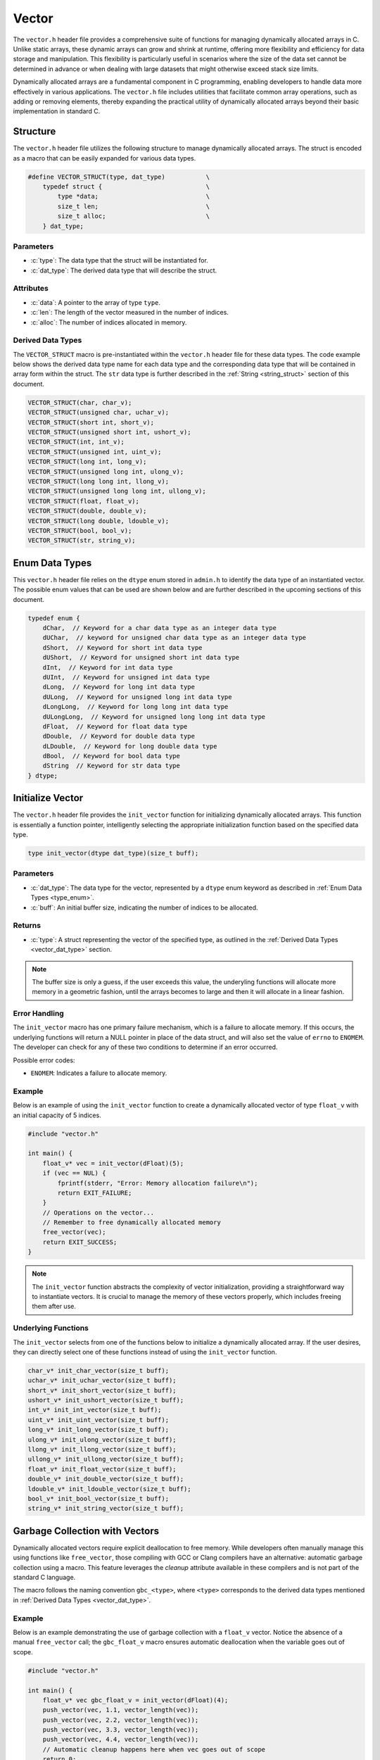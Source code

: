 .. _vector_lib:

******
Vector
******
The ``vector.h`` header file provides a comprehensive suite of functions for 
managing dynamically allocated arrays in C. Unlike static arrays, these dynamic 
arrays can grow and shrink at runtime, offering more flexibility and efficiency 
for data storage and manipulation. This flexibility is particularly useful in 
scenarios where the size of the data set cannot be determined in advance or 
when dealing with large datasets that might otherwise exceed stack size limits.

Dynamically allocated arrays are a fundamental component in C programming, 
enabling developers to handle data more effectively in various applications. 
The ``vector.h`` file includes utilities that facilitate common array 
operations, such as adding or removing elements, thereby expanding the 
practical utility of dynamically allocated arrays beyond their basic 
implementation in standard C.

Structure
=========
The ``vector.h`` header file utilizes the following structure to manage 
dynamically allocated arrays. The struct is encoded as a macro that can be 
easily expanded for various data types.

.. role:: c(code)
   :language: c

.. code-block:: c

   #define VECTOR_STRUCT(type, dat_type)           \
       typedef struct {                            \
           type *data;                             \
           size_t len;                             \
           size_t alloc;                           \
       } dat_type;

Parameters
----------

- :c:`type`: The data type that the struct will be instantiated for.
- :c:`dat_type`: The derived data type that will describe the struct.

Attributes
----------

- :c:`data`: A pointer to the array of type ``type``.
- :c:`len`: The length of the vector measured in the number of indices.
- :c:`alloc`: The number of indices allocated in memory.

.. _vector_dat_type:

Derived Data Types 
------------------
The ``VECTOR_STRUCT`` macro is pre-instantiated within the ``vector.h``
header file for these data types. The code example below shows the 
derived data type name for each data type and the corresponding data type 
that will be contained in array form within the struct. The ``str``
data type is further described in the :ref:`String <string_struct>` section of this document.

.. code-block:: c 

   VECTOR_STRUCT(char, char_v);
   VECTOR_STRUCT(unsigned char, uchar_v);
   VECTOR_STRUCT(short int, short_v);
   VECTOR_STRUCT(unsigned short int, ushort_v);
   VECTOR_STRUCT(int, int_v);
   VECTOR_STRUCT(unsigned int, uint_v);
   VECTOR_STRUCT(long int, long_v);
   VECTOR_STRUCT(unsigned long int, ulong_v);
   VECTOR_STRUCT(long long int, llong_v);
   VECTOR_STRUCT(unsigned long long int, ullong_v);
   VECTOR_STRUCT(float, float_v);
   VECTOR_STRUCT(double, double_v);
   VECTOR_STRUCT(long double, ldouble_v);
   VECTOR_STRUCT(bool, bool_v);
   VECTOR_STRUCT(str, string_v);

.. _type_enum:

Enum Data Types 
===============
This ``vector.h`` header file relies on the ``dtype`` enum stored in ``admin.h``
to identify the data type of an instantiated vector.  The possible enum values
that can be used are shown below and are further described in the upcoming sections 
of this document.

.. code-block:: c

   typedef enum {
       dChar,  // Keyword for a char data type as an integer data type 
       dUChar,  // keyword for unsigned char data type as an integer data type 
       dShort,  // Keyword for short int data type 
       dUShort,  // Keyword for unsigned short int data type 
       dInt,  // Keyword for int data type 
       dUInt,  // Keyword for unsigned int data type 
       dLong,  // Keyword for long int data type 
       dULong,  // Keyword for unsigned long int data type 
       dLongLong,  // Keyword for long long int data type 
       dULongLong,  // Keyword for unsigned long long int data type 
       dFloat,  // Keyword for float data type 
       dDouble,  // Keyword for double data type 
       dLDouble,  // Keyword for long double data type 
       dBool,  // Keyword for bool data type 
       dString  // Keyword for str data type
   } dtype;

Initialize Vector 
=================
The ``vector.h`` header file provides the ``init_vector`` function for 
initializing dynamically allocated arrays. This function is essentially a 
function pointer, intelligently selecting the appropriate initialization 
function based on the specified data type.

.. code-block:: c

   type init_vector(dtype dat_type)(size_t buff);

Parameters 
----------

- :c:`dat_type`: The data type for the vector, represented by a ``dtype`` enum keyword as described in :ref:`Enum Data Types <type_enum>`.
- :c:`buff`: An initial buffer size, indicating the number of indices to be allocated.

Returns
-------

- :c:`type`: A struct representing the vector of the specified type, as outlined in the :ref:`Derived Data Types <vector_dat_type>` section.

.. note:: The buffer size is only a guess, if the user exceeds this value, the underyling functions will allocate more memory in a geometric fashion, until the arrays becomes to large and then it will allocate in a linear fashion.

Error Handling
--------------
The ``init_vector`` macro has one primary failure mechanism, which is a failure 
to allocate memory.  If this occurs, the underlying functions will return a 
NULL pointer in place of the data struct, and will also set the value of 
``errno`` to ``ENOMEM``.  The developer can check for any of these two 
conditions to determine if an error occurred.

Possible error codes:

- ``ENOMEM``: Indicates a failure to allocate memory.

Example 
-------
Below is an example of using the ``init_vector`` function to create a dynamically 
allocated vector of type ``float_v`` with an initial capacity of 5 indices.

.. code-block:: c 

   #include "vector.h"

   int main() {
       float_v* vec = init_vector(dFloat)(5);
       if (vec == NUL) {
           fprintf(stderr, "Error: Memory allocation failure\n");
           return EXIT_FAILURE;
       }
       // Operations on the vector...
       // Remember to free dynamically allocated memory
       free_vector(vec);
       return EXIT_SUCCESS;
   }

.. note:: The ``init_vector`` function abstracts the complexity of vector initialization, providing a straightforward way to instantiate vectors. It is crucial to manage the memory of these vectors properly, which includes freeing them after use.

Underlying Functions 
--------------------
The ``init_vector`` selects from one of the functions below to initialize 
a dynamically allocated array.  If the user desires, they can directly select 
one of these functions instead of using the ``init_vector`` function.

.. code-block:: c

   char_v* init_char_vector(size_t buff);
   uchar_v* init_uchar_vector(size_t buff);
   short_v* init_short_vector(size_t buff);
   ushort_v* init_ushort_vector(size_t buff);
   int_v* init_int_vector(size_t buff);
   uint_v* init_uint_vector(size_t buff);
   long_v* init_long_vector(size_t buff);
   ulong_v* init_ulong_vector(size_t buff);
   llong_v* init_llong_vector(size_t buff);
   ullong_v* init_ullong_vector(size_t buff);
   float_v* init_float_vector(size_t buff);
   double_v* init_double_vector(size_t buff);
   ldouble_v* init_ldouble_vector(size_t buff);
   bool_v* init_bool_vector(size_t buff);
   string_v* init_string_vector(size_t buff);

Garbage Collection with Vectors
===============================
Dynamically allocated vectors require explicit deallocation to free memory. 
While developers often manually manage this using functions like ``free_vector``, 
those compiling with GCC or Clang compilers have an alternative: automatic 
garbage collection using a macro. This feature leverages the `cleanup` 
attribute available in these compilers and is not part of the standard C language.

The macro follows the naming convention ``gbc_<type>``, where ``<type>`` 
corresponds to the derived data types mentioned in :ref:`Derived Data Types <vector_dat_type>`.

Example 
-------
Below is an example demonstrating the use of garbage collection with a 
``float_v`` vector. Notice the absence of a manual ``free_vector`` 
call; the ``gbc_float_v`` macro ensures automatic deallocation when the 
variable goes out of scope.

.. code-block:: c

   #include "vector.h"

   int main() {
       float_v* vec gbc_float_v = init_vector(dFloat)(4);
       push_vector(vec, 1.1, vector_length(vec));
       push_vector(vec, 2.2, vector_length(vec)); 
       push_vector(vec, 3.3, vector_length(vec));
       push_vector(vec, 4.4, vector_length(vec));
       // Automatic cleanup happens here when vec goes out of scope
       return 0;
   }

Pushing Data to Vectors
=======================
The ``push_vector`` macro in the ``vector.h`` header file provides a versatile 
way to insert data into dynamically allocated vectors. Unlike traditional 
stack operations that adhere to a LIFO approach, this macro allows inserting 
data at any specified index, offering greater flexibility in managing vector 
elements. 

The macro employs the ``_Generic`` keyword to determine the correct function for the 
data type being inserted. This design makes ``push_vector`` a convenient and 
type-safe way to work with vectors of different data types.

.. code-block:: c

   #define push_vector(dat_type, dat, index)

Parameters 
----------

- :c:`dat_type`: The vector struct instance.
- :c:`dat`: The data to be inserted, compatible with the vector's data type.
- :c:`index`: The index at which to insert the data.

Returns 
-------

- Returns ``true`` if the data is successfully inserted into the vector, ``false`` otherwise.

Error Handling
--------------
The ``push_vector`` macro has three primary failure mechanisms to include an 
index out of bounds, failure to allocate memory, and an invalid argument.
If any of these occure, the following error macros will be passed to 
errno.  In addition, the function will return a value false.

Possible error codes:

- ``ENOMEM``: Indicates a failure to allocate memory.
- ``EINVAL``: Indicates an invalid argument passed for ``vec``.
- ``ERANGE``: Indicates the value of ``index`` was out of bounds.

Example 1
---------
This example demonstrates inserting unsigned integers into a vector using the 
``len`` attribute to append data at the end or insert at a specific index.

.. code-block:: c

   #include "print.h"
   #include "vector.h"

   int main() {
       uint_v* vec = init_vector(dUInt)(4);
       push_vector(vec, 1, vec->len);
       push_vector(vec, 2, vec->len);
       push_vector(vec, 3, vec->len);
       push_vector(vec, 4, 0);
       print(vec);
       free_vector(vec);
       return 0;
   }

.. code-block:: bash 

   >> [ 4, 1, 2, 3 ]

Example 2
---------
An example showing how to insert string literals into a dynamically allocated 
vector.

.. code-block:: c

   #include "print.h"
   #include "vector.h"

   int main() {
       string_v* vec = init_vector(dString)(4);
       push_vector(vec, "One", vec->len);
       push_vector(vec, "Two", vec->len);
       push_vector(vec, "Three", vec->len);
       push_vector(vec, "Four", 0);
       print(vec);
       free_vector(vec);
       return 0;
   }

.. code-block:: bash 

   >> [ Four, One, Two, Three ]

.. _push_str_dat:

Example 3
---------
An example that demonstrates how to add ``str`` data to a dynamically allocated 
vector.

.. code-block:: c

   #include "print.h"
   #include "vector.h"
   #include "str.h"

   int main() {
       str one =  {.data = "One", .len = 3, .alloc = 4};
       str two = {.data = "Two", .len = 3, .alloc = 4};
       str three = {.data = "Three", .len = 5, .alloc = 6};
       str four = {.data = "Four", .len = 4, .alloc = 5};

       string_v* vec = init_vector(dString)(4);
       push_str_vector(vec, &one, vec->len);
       push_str_vector(vec, &two, vec->len);
       push_str_vector(vec, &three, vec->len);
       push_str_vector(vec, &four, 0);
       print(vec);
       free_vector(vec);
       return 0;
   }

.. code-block:: bash 

   >> [ Four, One, Two, Three ]

Example 4 
---------
Example with error code processing.

.. code-block:: c

   #include "print.h"
   #include "vector.h"
   #include "str.h"

   int main() {
       str one =  {.data = "One", .len = 3, .alloc = 4};
       str two = {.data = "Two", .len = 3, .alloc = 4};
       str three = {.data = "Three", .len = 5, .alloc = 6};
       str four = {.data = "Four", .len = 4, .alloc = 5};

       string_v* vec = init_vector(dString)(4);
       push_str_vector(vec, &one, vec->len);
       push_str_vector(vec, &two, vec->len);
       push_str_vector(vec, &three, vec->len);
       push_str_vector(vec, &four, 10);
       if (errno == ERANGE) fprintf(stderr, "Error, index out of bounds\n");
       print(vec);
       free_vector(vec);
       return 0;
   }

.. code-block:: bash 

   >> [ One, Two, Three ]
   >> Error: Index out of bounds

Underlying Functions 
--------------------
While the ``push_vector`` macro is the recommended approach due to its ease of 
use and type safety, direct use of underlying functions is also possible. 
These functions are particularly useful in scenarios where more control or 
specific behavior is required.

.. code-block:: c

   bool push_char_vector(char_v* vec, char var, size_t index);
   bool push_uchar_vector(uchar_v* vec, unsigned char var, size_t index);
   bool push_short_vector(short_v* vec, short int var, size_t index);
   bool push_ushort_vector(ushort_v* vec, unsigned short int var, size_t index);
   bool push_int_vector(int_v* vec, int var, size_t index);
   bool push_uint_vector(uint_v* vec, unsigned int var, size_t index);
   bool push_long_vector(long_v* vec, long int var, size_t index);
   bool push_ulong_vector(ulong_v* vec, unsigned long int var, size_t index);
   bool push_llong_vector(llong_v* vec, long long int var, size_t index);
   bool push_ullong_vector(ullong_v* vec, unsigned long long int var, size_t index);
   bool push_float_vector(float_v* vec, float var, size_t index);
   bool push_double_vector(double_v* vec, double var, size_t index);
   bool push_ldouble_vector(ldouble_v* vec, long double var, size_t index);
   bool push_bool_vector(bool_v* vec, bool var, size_t index);
   bool push_string_vector(string_v* vec, const char* var, size_t index);
   bool push_str_vector(string_v* vec, str* var, size_t index);

Free Vector 
===========
The ``free_vector`` macro is designed to facilitate the proper freeing of 
dynamically allocated vector data structures. It employs the ``_Generic`` 
keyword to intelligently select the appropriate deallocation function based 
on the vector's data type.  The underlying functions return a void data type.

.. note:: **Caution:** Avoid freeing a vector more than once. While the underlying functions in this library are designed to handle double-free attempts gracefully, double freeing is generally considered bad practice and can lead to undefined behavior in C.

.. code-block:: c

   #define free_vector(vec)

Parameters 
----------

- :c:`vec`: A vector data structure of any type listed in the :ref:`Vector Data Types <vector_dat_type>` section.

Error Handling
--------------
The ``free_vector`` macro has one primary failure mechanism, which is a the 
use of an invalid variable. If this occurs the function will return a 
void as it would if the function executes succesfully; however, it will 
also write a macro value of ``EINVAL`` to ``errno`` which can be checked in 
the calling program.

Possible error codes:

- ``EINVAL``: Indicates an invalid value (i.e. NULL pointer) for the value of ``vec``.

Usage Examples
--------------

Example 1: Proper Use
^^^^^^^^^^^^^^^^^^^^^
This example demonstrates the correct way to free a vector data structure.

.. code-block:: c 

   #include "vector.h"

   int main() {
       int_v* vec = init_vector(dInt)(4);
       push_vector(vec, 1, vector_length(vec));
       push_vector(vec, 2, vector_length(vec));
       push_vector(vec, 3, vector_length(vec));
       push_vector(vec, 4, vector_length(vec));
       free_vector(vec);
       return 0;
   }

Example 2: What to Avoid
^^^^^^^^^^^^^^^^^^^^^^^^
The following is an example of improper usage, where the vector is freed twice. 
This is **not** recommended and is shown here for educational purposes only.

.. code-block:: c 

   #include "vector.h"

   int main() {
       int_v* vec = init_vector(dInt)(4);
       push_vector(vec, 1, vector_length(vec));
       push_vector(vec, 2, vector_length(vec));
       push_vector(vec, 3, vector_length(vec));
       push_vector(vec, 4, vector_length(vec));
       free_vector(vec);
       // Improper usage: Avoid double freeing a vector
       free_vector(vec);
       return 0;
   }

Underlying Functions 
--------------------
The ``free_vector`` macro uses the ``_Generic`` keyword to select the proper 
function based on the type of the input variable.  While it is recommended that 
a developer use the ``free_vector`` macro, they can also directly interact with 
the functions themselves which are shown below.

.. code-block:: c

   void free_char_vector(char_v* vec);
   void free_uchar_vector(uchar_v* vec);
   void free_short_vector(short_v* vec);
   void free_ushort_vector(ushort_v* vec);
   void free_int_vector(int_v* vec);
   void free_uint_vector(uint_v* vec);
   void free_long_vector(long_v* vec);
   void free_ulong_vector(ulong_v* vec);
   void free_llong_vector(llong_v* vec);
   void free_ullong_vector(ullong_v* vec);
   void free_float_vector(float_v* vec);
   void free_double_vector(double_v* vec);
   void free_ldouble_vector(ldouble_v* vec);
   void free_bool_vector(bool_v* vec);
   void free_string_vector(string_v* vec);

Get Vector Data 
===============
Retrieving data from a dynamically allocated vector based on an index is a 
common operation. Direct access to the ``data`` attribute is possible but risky, 
as it might lead to accidental overwriting or misinterpretation of data. To 
standardize data access and mitigate these risks, the ``get_vector`` macro was 
developed. This macro uses the ``_Generic`` keyword to intelligently select the 
appropriate function based on the vector's data type.

.. code-block:: c

   #define get_vector(vec, index) (/* Expression to retrieve data */)

Parameters 
----------

- :c:`vec`: A vector data structure as defined in :ref:`Vector Data Types <vector_dat_type>`.
- :c:`index`: The index from which to retrieve data.

Returns 
-------

- The value at the specified index in the vector. The return type matches the vector's data type.

Error Handling
--------------
The ``get_vector`` macro may encounter several error conditions during its 
execution. In such cases, the function sets the ``errno`` global variable to 
indicate the specific error. Users of this function should check ``errno`` 
immediately after the function call to determine if an error occurred and to 
understand the nature of the error.

The possible error codes set by ``get_vector`` include:

- ``EINVAL``: Indicates an invalid argument was passed to the function. This error is set when the input parameters are out of the expected range or format.

- ``ERANGE``: Suggests that the operation resulted in a value that is outside the range of representable values for the specified data type.

Example 1
---------
Demonstrating how to safely access data from a vector using the ``get_vector`` macro:

.. code-block:: c

   #include "print.h"
   #include "vector.h"

   int main() {
       uint_v* vec = init_vector(dUInt)(5);
       push_vector(vec, 2, vector_length(vec));
       push_vector(vec, 12, vector_length(vec));
       push_vector(vec, 22, vector_length(vec));
       push_vector(vec, 1, vector_length(vec));
       push_vector(vec, 80, vector_length(vec));
       print("Index 2: ", get_vector(vec, 2));
       print("Index 0: ", get_vector(vec, 0));
       // This method works, but should be avoided for safety
       print("Index 3: ", vec->data[3]);
       free_vector(vec);
       return 0;
   }

.. code-block:: bash 

   >> Index 2: 22
   >> Index 0: 0
   >> Index 3: 1

Example 2
---------
Error handling in `get_vector` includes detecting null pointers and out-of-bounds 
indices:

.. code-block:: c 

   #include "vector.h"

   int main() {
       bool_v* vec = init_vector(dBool)(3)
       push_vector(vec, true, vector_length(vec));
       push_vector(vec, true, vector_length(vec));
       push_vector(vec, false, vector_length(vec));
       bool len = get_vector(vec, 6);
       if (errno == ERANGE) print("Failure");
   }

.. code-block:: bash 

   >> Error: Index out of bounds in get_bool_vector
   >> Failure

Underlying Functions 
--------------------
The ``get_vector`` macro utilizes ``_Generic`` for type-safe and convenient data 
access. These underlying functions can be used directly for more control:

.. code-block:: c

   char get_char_vector(char_v* vec, size_t index);
   unsigned char get_uchar_vector(uchar_v* vec, size_t index);
   short int get_short_vector(short_v* vec, size_t index);
   unsigned short int get_ushort_vector(ushort_v* vec, size_t index);
   int get_int_vector(int_v* vec, size_t index);
   unsigned int get_uint_vector(uint_v* vec, size_t index);
   long int get_long_vector(long_v* vec, size_t index);
   unsigned long int get_ulong_vector(ulong_v* vec, size_t index);
   long long int get_llong_vector(llong_v* vec, size_t index);
   unsigned long long int get_ullong_vector(ullong_v* vec, size_t index);
   float get_float_vector(float_v* vec, size_t index);
   double get_double_vector(double_v* vec, size_t index);
   long double get_ldouble_vector(ldouble_v* vec, size_t index);
   bool get_bool_vector(bool_v* vec, size_t index);
   char* get_string_vector(string_v* vec, size_t index);

Vector Length 
=============
The length of a dynamically allocated vector is maintained in the ``len`` 
attribute of the vector struct. While it's technically possible to access 
this attribute directly, doing so can be risky as it might lead to accidental 
modification of the length. To safely retrieve the vector's length without 
exposing the internal attribute for modification, the ``vector_length`` macro 
is provided.

.. code-block:: c

   #define vector_length(vec) (/* Expression to retrieve length */)

Parameters 
----------

- :c:`vec`: A vector data structure from the :ref:`Vector Data Types <vector_dat_type>` section.

Returns 
-------

- The length of the actively populated vector, returned as a ``size_t`` type.

Error Handling
--------------
The ``vector_length`` macro may encounter several error conditions during its 
execution. In such cases, the function sets the ``errno`` global variable to 
indicate the specific error. Users of this function should check ``errno`` 
immediately after the function call to determine if an error occurred and to 
understand the nature of the error.

The possible error codes set by ``vector_length`` include:

- ``EINVAL``: Indicates an invalid argument was passed to the function. This error is set when the input parameters are out of the expected range or format.

Example 1
---------
This example demonstrates how to access the vector length using the ``vector_length`` 
macro, compared to directly accessing the struct attribute. The latter should 
be avoided to reduce the risk of unintentional modifications.

.. code-block:: c

   #include "vector.h"
   #include "print.h"

   int main() {
       float_v* vec = init_vector(dFloat)(5);
       push_vector(vec, 2.1f, vector_length(vec));
       // Avoid directly accessing vec->len like below.
       push_vector(vec, 7.4f, vec->len);
       push_vector(vec, 1.1f, vector_length(vec));
       push_vector(vec, 43.5f, vec->len);
       push_vector(vec, 13.8f, vector_length(vec));
       push_vector(vec, 7.7f, vec->len);
       print("Vector: ", vec);
       print("Vector Length: ", vector_length(vec));
       free_vector(vec);
       return 0;
   }

.. code-block:: bash 

   >> Vector: [ 2.1, 7.4, 1.1, 43.5, 13.8, 7.7 ]
   >> Vector Length: 6

Example 2
---------
It is possible to pass a NULL pointer to the ``vector_length`` macro 
or a struct with a NULL pointer to data.  In this case, the ``vector_length``
macro will throw a value of ``EINVAL`` to ``errno`` which can be checked
to handle the error.  In this instance, the underlying functions will 
return a value of 0, false, or a string with nothing but a null terminator.
In addition, the function will print an error to ``stderr``.

.. code-block:: c 

   #include "vector.h"

   int main() {
       bool_v vec = {.data = NULL, .len = 0, .alloc = 0};
       size_t len = vector_length(&vec);
       if (errno == EINVAL) print("Failure");

.. code-block:: bash 

   >> Error: Null pointer passed to bool_vector_length 
   >> Failure

Underlying Functions 
--------------------
The ``vector_length`` macro utilizes the ``_Generic`` keyword to select the 
appropriate function based on the vector's data type. While the macro is the 
recommended way to access the vector's length, developers can use the underlying 
functions directly in advanced scenarios.

.. code-block:: c 

   size_t char_vector_length(char_v* vec);
   size_t uchar_vector_length(uchar_v* vec);
   size_t short_vector_length(short_v* vec);
   size_t ushort_vector_length(ushort_v* vec);
   size_t int_vector_length(int_v* vec);
   size_t uint_vector_length(uint_v* vec);
   size_t long_vector_length(long_v* vec);
   size_t ulong_vector_length(ulong_v* vec);
   size_t llong_vector_length(llong_v* vec);
   size_t ullong_vector_length(ullong_v* vec);
   size_t float_vector_length(float_v* vec);
   size_t double_vector_length(double_v* vec);
   size_t ldouble_vector_length(ldouble_v* vec);
   size_t bool_vector_length(bool_v* vec);
   size_t string_vector_length(string_v* vec);

Get Vector Memory 
=================
Retrieving the memory allocation for a vector, measured by the number of 
allocated indices, can be done through the ``alloc`` attribute of the vector 
struct. Direct access to this attribute, however, poses a risk of accidental 
overwriting, which could lead to unintended behavior. The ``vector_memory`` 
macro provides a safe way to access this information without directly exposing 
the ``alloc`` attribute.

.. code-block:: c

   #define vector_memory(vec) (/* Expression to retrieve memory allocation */) 

Parameters 
----------

- :c:`vec`: A vector data structure as defined in :ref:`Vector Data Types <vector_dat_type>`.

Returns 
-------

- The number of indices allocated in memory for the vector, returned as a `size_t`.

Error Handling
--------------
The ``vector_memory`` macro may encounter several error conditions during its 
execution. In such cases, the function sets the ``errno`` global variable to 
indicate the specific error. Users of this function should check ``errno`` 
immediately after the function call to determine if an error occurred and to 
understand the nature of the error.

The possible error codes set by ``vector_memory`` include:

- ``EINVAL``: Indicates an invalid argument was passed to the function. This error is set when the input parameters are out of the expected range or format.

Example 1
---------
Demonstrating how to retrieve the memory allocation using the ``vector_memory`` macro:

.. code-block:: c

   #include "print.h"
   #include "vector.h"

   int main() {
       float_v* vec = init_vector(dFloat)(15);
       // ...pushing data into vec...
       print("Vector Memory: ", vector_memory(vec));
       free_vector(vec); 
       return 0;
   }

.. code-block:: bash

   >> Vector Memory: 15 

Example 2
---------
Error handling for scenarios where a NULL pointer is passed:

.. code-block:: c 

   #include "vector.h"

   int main() {
       bool_v* vec = NULL;
       errno = 0; // Reset errno before calling vector_memory
       size_t mem = vector_memory(vec);
       if (errno == EINVAL) print("Failure: Null pointer error.");
       return 0;
   }

.. code-block:: bash 

   >> Failure: Null pointer error.

Underlying Functions 
--------------------
The ``vector_memory`` macro employs the ``_Generic`` keyword to select the 
appropriate function based on the vector's data type. While using the macro is 
recommended, developers have the option to directly use the underlying functions 
for specific requirements.

.. code-block:: c 

   size_t char_vector_memory(char_v* vec);
   size_t uchar_vector_memory(uchar_v* vec);
   size_t short_vector_memory(short_v* vec);
   size_t ushort_vector_memory(ushort_v* vec);
   size_t int_vector_memory(int_v* vec);
   size_t uint_vector_memory(uint_v* vec);
   size_t long_vector_memory(long_v* vec);
   size_t ulong_vector_memory(ulong_v* vec);
   size_t llong_vector_memory(llong_v* vec);
   size_t ullong_vector_memory(ullong_v* vec);
   size_t float_vector_memory(float_v* vec);
   size_t double_vector_memory(double_v* vec);
   size_t ldouble_vector_memory(ldouble_v* vec);
   size_t bool_vector_memory(bool_v* vec);
   size_t string_vector_memory(string_v* vec);

Pop Vector 
==========
The ``pop_vector`` macro in this library allows for extracting data from a vector 
at any index. While removing data from the end of the vector is an :math:`O(1)` 
operation, typical of LIFO stack behavior, extracting from any other position 
has an :math:`O(n)` time complexity due to the need to shift remaining elements.

.. code-block:: c 

   #define pop_vector(vec, index) (/* Expression to pop data from a vector */) 

Parameters 
----------

- :c:`vec`: A vector data structure as defined in :ref:`Vector Data Types <vector_dat_type>`.
- :c:`index`: The index from which data will be retrieved.

Returns 
-------

- The popped value's data type corresponds with the vector's data type. For ``str*`` data types, the returned string must be manually freed.

Error Handling
--------------
The ``pop_vector`` macro may encounter several error conditions during its 
execution. In such cases, the function sets the ``errno`` global variable to 
indicate the specific error. Users of this function should check ``errno`` 
immediately after the function call to determine if an error occurred and to 
understand the nature of the error.

The possible error codes set by ``pop_vector`` include:

- ``EINVAL``: Indicates an invalid argument was passed to the function. This error is set when the input parameters are out of the expected range or format.

- ``ERANGE``: Suggests that the operation resulted in a value that is outside the range of representable values for the specified data type.


.. note:: When popping any other data type, the user can choose not to catch the returned variable int a variable namespace. However, for ``str`` data, the user must catch and free the string data. 

Example 1 
---------
Extracting integer data from a vector:

.. code-block:: c

   #include "print.h"
   #include "vector.h"

   int main() {
       int_v* vec = init_vector(dInt)(5);
       push_vector(vec, 1, vector_length(vec));
       push_vector(vec, 2, vector_length(vec));
       push_vector(vec, 3, vector_length(vec));
       push_vector(vec, 4, vector_length(vec));
       push_vector(vec, 5, vector_length(vec));
       int var_one = pop_vector(vec, 4);
       int var_two = pop_vector(vec, 0);
       print("Popped variables: ", var_one, " and ", var_two);
       print("Remaining vector: ", vec);
       free_vector(vec);
       return 0;
   }

.. code-block:: bash 

   >> Popped variables: 5 and 1
   >> Remaining vector: [ 2, 3, 4 ]

Example 2
---------
Extracting string data from a vector, demonstrating the need to free the returned ``str*``:


.. code-block:: c

   #include "print.h"
   #include "vector.h"

   int main() {
       string_v* vec = init_vector(dString)(5);
       push_vector(vec, "One", vector_length(vec));
       push_vector(vec, "Two", vector_length(vec));
       push_vector(vec, "Three", vector_length(vec));
       push_vector(vec, "Four", vector_length(vec));
       push_vector(vec, "Five", vector_length(vec));
       str* var_one = pop_vector(vec, 4);
       str* var_two = pop_vector(vec, 0);
       print("Popped variables: ", var_one, " and ", var_two);
       print("Remaining vector: ", vec);
       free_vector(vec);
       free_string(var_one);
       free_string(var_two);
       return 0;
   }

.. code-block:: bash 

   >> Popped variables: Five and One
   >> Remaining vector: [ Two, Three, Four ]

Underlying Functions 
--------------------
The ``pop_vector`` macro leverages ``_Generic`` to select the appropriate function 
based on the vector's data type. While using the macro is recommended, 
these underlying functions can be directly used for more specific control:

.. code-block:: c

   char pop_char_vector(char_v* vec, size_t index);
   unsigned char pop_uchar_vector(uchar_v* vec, size_t index);
   short int pop_short_vector(short_v* vec, size_t index);
   unsigned short int pop_ushort_vector(ushort_v* vec, size_t index);
   int pop_int_vector(int_v* vec, size_t index);
   unsigned int pop_uint_vector(uint_v* vec, size_t index);
   long int pop_long_vector(long_v* vec, size_t index);
   unsigned long int pop_ulong_vector(ulong_v* vec, size_t index);
   long long int pop_llong_vector(llong_v* vec, size_t index);
   unsigned long long int pop_ullong_vector(ullong_v* vec, size_t index);
   float pop_float_vector(float_v* vec, size_t index);
   double pop_double_vector(double_v* vec, size_t index);
   long double pop_ldouble_vector(ldouble_v* vec, size_t index);
   bool pop_bool_vector(bool_v* vec, size_t index);
   str* pop_string_vector(string_v* vec, size_t index);

Reverse Vector 
==============
The ``reverse_vector`` macro leverages the ``_Generic`` keyword to select from 
several functions in order to reverse the order of data in a dynamically 
allocated vector data structure.  The form and parameters of the ``reverse_vector``
are shown below.

.. code-block:: c

   #define reverse_vector(vec) (/*Expression to reverse vector here*/) 

Parameters 
----------

- :c:`vec`: A vector data structure as defined in :ref:`Vector Data Types <vector_dat_type>`.

Error Handling
--------------
The ``reverse_vector`` macro may encounter several error conditions during its 
execution. In such cases, the function sets the ``errno`` global variable to 
indicate the specific error. Users of this function should check ``errno`` 
immediately after the function call to determine if an error occurred and to 
understand the nature of the error.

The possible error codes set by ``reverse_vector`` include:

- ``EINVAL``: Indicates an invalid argument was passed to the function. This error is set when the input parameters are out of the expected range or format.

Example 
-------
Example showing how to revserse the order of a string vector.

.. code-block:: c

   #include "vector.h"
   #include "print.h"

   int main() {
       string_v* vec = init_vector(dString)(5);
       push_vector(vec, "One", vector_length(vec));
       push_vector(vec, "Two", vector_length(vec));
       push_vector(vec, "Three", vector_length(vec));
       push_vector(vec, "Four", vector_length(vec));
       push_vector(vec, "Five", vector_length(vec));
       print("Before reverse operation: ", vec);
       reverse_vector(vec);
       print("After reverse operation: ", vec);
       free_vector(vec);
       return 0;
   }

.. code-block:: bash 

   >> Before reverse operation: [ One, Two, Three, Four, Five ]
   >> After reverse operation: [ Five, Four, Three, Two, One ]

Underlying Functions 
--------------------
The ``reverse_vector`` macro leverages ``_Generic`` to select the appropriate function 
based on the vector's data type. While using the macro is recommended, 
these underlying functions can be directly used for more specific control:

.. code-block:: c

   void reverse_char_vector(char_v* vec);
   void reverse_uchar_vector(uchar_v* vec);
   void reverse_short_vector(short_v* vec);
   void reverse_ushort_vector(ushort_v* vec);
   void reverse_int_vector(int_v* vec);
   void reverse_uint_vector(uint_v* vec);
   void reverse_long_vector(long_v* vec);
   void reverse_ulong_vector(ulong_v* vec);
   void reverse_llong_vector(llong_v* vec);
   void reverse_ullong_vector(ullong_v* vec);
   void reverse_float_vector(float_v* vec);
   void reverse_double_vector(double_v* vec);
   void reverse_ldouble_vector(ldouble_v* vec);
   void reverse_bool_vector(bool_v* vec);
   void reverse_string_vector(string_v* vec);

Sort Vector 
===========
The ``sort_vector`` macro is a versatile tool for sorting vector data structures 
in either ``FORWARD`` or ``REVERSE`` direction. It intelligently selects the 
appropriate sorting function based on the vector type and the specified sorting 
algorithm, ensuring type safety through the use of the ``_Generic`` keyword.

.. code-block:: c 

   #define sort_vector(vec, stype, direction) ( /* Expressions to sort vector */)   

Parameters 
----------

- :c:`vec`: A vector data structure defined in :ref:`Vector Data Types <vector_dat_type>`.
- :c:`stype`: An ``enum`` of type ``sort_type`` including ``BUBBLE``, ``SELECTION``, ``INSERT``, ``MERGE``, ``QUICK``, and ``TIM``, representing various sorting algorithms.
- :c:`direction`: An ``enum`` of type ``iter_dir`` with possible values ``FORWARD`` or ``REVERSE``, representing the sorting direction.

The following table describes the parameters of the various sorting algorithms.

.. list-table:: Sorting Algorithms Complexity and Stability
   :widths: 25 25 25 25
   :header-rows: 1

   * - Algorithm
     - Time Complexity (Average/Worst)
     - Space Complexity
     - Stability
   * - Bubble Sort
     - O(n^2) / O(n^2)
     - O(1)
     - Stable
   * - Insertion Sort
     - O(n^2) / O(n^2)
     - O(1)
     - Stable
   * - Merge Sort
     - O(n log n) / O(n log n)
     - O(n)
     - Stable
   * - Quick Sort
     - O(n log n) / O(n^2)
     - O(log n)
     - Not Stable
   * - Tim Sort
     - O(n log n) / O(n log n)
     - O(n)
     - Stable


Error Handling
--------------
The macro sets the ``errno`` global variable to indicate errors, such as:

- ``EINVAL``: Passed if ``vec`` is NULL or if an unsupported ``stype`` is provided.

Example 
-------
An example for sorting a vector using the quick sort algorithm in the ``FORWARD`` direction.

.. code-block:: c

   #include "vector.h"
   #include "print.h"

   int main() {
       int_v* vec = init_vector(dInt)(5);
       push_vector(vec, 5, vector_length(vec));
       push_vector(vec, 1, vector_length(vec));
       push_vector(vec, 3, vector_length(vec));
       push_vector(vec, 2, vector_length(vec));
       push_vector(vec, -4, vector_length(vec));
       print("Before sorting operation: ", vec);
       sort_vector(vec, QUICK, FORWARD);
       print("After sorting operation: ", vec);
       free_vector(vec);
       return 0;
   }

.. code-block:: bash 

   >> Before sorting operation: [ 5, 1, 3, 2, -4 ]
   >> After sorting operation: [ -4, 1, 2, 3, 5 ]

Underlying Functions 
--------------------
While the ``sort_vector`` macro is recommended for its ease of use and type safety, 
developers may also directly call the specific sorting functions:

.. code-block:: c 

   void sort_char_vector(char_v* vec, sort_type stype, iter_dir direction);
   void sort_uchar_vector(uchar_v* vec, sort_type stype, iter_dir direction);
   void sort_short_vector(short_v* vec, sort_type stype, iter_dir direction);
   void sort_ushort_vector(ushort_v* vec, sort_type stype, iter_dir direction);
   void sort_int_vector(int_v* vec, sort_type stype, iter_dir direction);
   void sort_uint_vector(uint_v* vec, sort_type stype, iter_dir direction);
   void sort_long_vector(long_v* vec, sort_type stype, iter_dir direction);
   void sort_ulong_vector(ulong_v* vec, sort_type stype, iter_dir direction);
   void sort_llong_vector(llong_v* vec, sort_type stype, iter_dir direction);
   void sort_ullong_vector(ullong_v* vec, sort_type stype, iter_dir direction);
   void sort_float_vector(float_v* vec, sort_type stype, iter_dir direction);
   void sort_double_vector(double_v* vec, sort_type stype, iter_dir direction);
   void sort_ldouble_vector(ldouble_v* vec, sort_type stype, iter_dir direction);
   void sort_bool_vector(bool_v* vec, sort_type stype, iter_dir direction);
   void sort_string_vector(string_v* vec, sort_type stype, iter_dir direction);

Binary Search 
=============
The ``bsearch_vector`` macro leverages the ``_Generic`` keyword to select the 
appropriate function for conducting a binary search of a dynamically allocated 
vector to find the index where a value resides.

.. note:: The input vector must be sorted for this function to work properly.  If the function has not been previously sorted, the user should enter ``false`` for the ``sorted`` variable.

.. code-block:: c

   #define bsearch_vector(vec, val, sorted) ( /*Expression to search a vector */) 

Parameters 
----------

- :c:`vec`: A vector data structure defined in :ref:`Vector Data Types <vector_dat_type>`.
- :c:`val`: The value being searched for.
- :c:`sorted`: ``true`` if the vector is already sorted, ``false`` otherwise.

Returns 
-------

- Returns the index associated with the value of ``val``, or -1 if the value is not found.

Error Handling
--------------
The macro sets the ``errno`` global variable to indicate errors, such as:

- ``EINVAL``: Passed if ``vec`` is NULL or if ``val`` does not exist in the vector

Example 1 
---------
An example showing how to conduct a binary search of an unsorted vector.

.. code-block:: c

   #include "print.h"
   #include "vector.h"

   int main() {
       string_v* vec = init_vector(dString)(5);
       char *a[5] = {"One", "Two", "Three", "Four", "Five"};
       for (size_t i = 0; i < 5; i++) {
           push_vector(vec, a[i], vector_length(vec));
       }
       int b = bsearch_vector(vec, "Three", false);
       print("This is the value: ", get_vector(b));
       free_vector(vec);
       return 0;
   }

.. code-block:: bash 

   >> This is the value: Three 

Example 2 
---------
An example showing how to search for a ``str`` data type which can not be accomplished
with the ``bsearch_vector`` macro.

.. code-block:: c

   #include "print.h"
   #include "vector.h"

   int main() {
       string_v* vec = init_vector(dString)(5);
       char *a[5] = {"One", "Two", "Three", "Four", "Five"};
       for (size_t i = 0; i < 5; i++) {
           push_vector(vec, a[i], vector_length(vec));
       }
       str* c = init_string("Three");
       int b = bsearch_str_vector(vec, c, false);
       print("This is the value: ", get_vector(b));
       free_vector(vec);
       free_string(c);
       return 0;
   }

.. code-block:: bash 

   >> This is the value: Three

Underlying Functions 
--------------------
While the ``bsearch_vector`` macro is recommended for its ease of use and type safety, 
developers may also directly call the specific sorting functions:
Max and Min Vector Values 

.. code-block:: c 

   int bsearch_char_vector(char_v* vec, char val, bool sorted);
   int bsearch_uchar_vector(uchar_v* vec, unsigned char val, bool sorted);
   int bsearch_short_vector(short_v* vec, short int val, bool sorted);
   int bsearch_ushort_vector(ushort_v* vec, unsigned short int val, bool sorted);
   int bsearch_int_vector(int_v* vec, int val, bool sorted);
   int bsearch_uint_vector(uint_v* vec, unsigned int val, bool sorted);
   int bsearch_long_vector(long_v* vec, long int val, bool sorted);
   int bsearch_ulong_vector(ulong_v* vec, unsigned long int val, bool sorted);
   int bsearch_llong_vector(llong_v* vec, long long int val, bool sorted);
   int bsearch_ullong_vector(ullong_v* vec, unsigned long long int val, bool sorted);
   int bsearch_float_vector(float_v* vec, float val, bool sorted);
   int bsearch_double_vector(double_v* vec, double val, bool sorted);
   int bsearch_ldouble_vector(ldouble_v* vec, long double val, bool sorted);
   int bsearch_bool_vector(bool_v* vec, bool val, bool sorted);
   int bsearch_string_vector(string_v* vec, char* val, bool sorted);
   int bsearch_string_vector(string_v* vec, char* val, bool sorted);
   int bsearch_str_vector(string_v* vec, str* val, bool sorted);

Min and Max Vector Value
========================
The ``min_vector`` and ``max_vector`` macros leverage the ``_Generic`` 
keyword to select the appropriate function for determining the minimum and 
maximum values in a dynamically allocated vector data structure. These macros 
abstract the complexity of choosing the correct function based on the vector's 
data type. These macros do not work on ``bool_v`` and ``string_v`` derived 
data types.

.. code-block:: c

   #define min_vector(vec) (/* Expression to find minimum value in vector */) 
   #define max_vector(vec) (/* Expression to find maximum value in vector */)

Parameters 
----------

- :c:`vec`: A vector data structure defined in :ref:`Vector Data Types <vector_dat_type>`.

Returns 
-------

- Returns the minimum or maximum value in the vector, consistent with the vector's data type.

Error Handling
--------------
The ``max_vector`` and ``min_vector`` macros handle several error conditions, 
setting the ``errno`` global variable to indicate specific errors. Users 
should check ``errno`` after the function call to identify and understand 
any errors.

Possible error codes:

- ``EINVAL``: Indicates an invalid argument was passed to the function.

Example 
-------
Example to find min and max values in vector data structure.

.. code-block:: c

   #include "print.h"
   #include "vector.h"

   int main() {
       float_v* vec = init_vector(dFloat)(5);
       push_vector(vec, 12.1f, vector_length(vec));
       push_vector(vec, 8.7f, vector_length(vec));
       push_vector(vec, 22.18f, vector_length(vec));
       push_vector(vec, 1.1f, vector_length(vec));
       push_vector(vec, -27.6f, vector_length(vec));
       print("Min Value: ", min_vector(vec));
       print("Max Value: ", max_vector(vec));
       free_vector(vec);
       return 0;
   }

.. code-block:: bash 

   >> Min Value: -27.6000
   >> Max Value: 22.18000

Underlying Functions 
--------------------
The ``min_vector`` and ``max_vector`` macros use ``_Generic`` to select the 
right function based on the vector's data type. For specific control, these 
underlying functions can be used directly:

.. code-block:: c

   char max_char_vector(char_v* vec);
   unsigned char max_uchar_vector(uchar_v* vec);
   short int max_short_vector(short_v* vec);
   unsigned short int max_ushort_vector(ushort_v* vec);
   int max_int_vector(int_v* vec);
   unsigned int max_uint_vector(uint_v* vec);
   long int max_long_vector(long_v* vec);
   unsigned long int max_ulong_vector(ulong_v* vec);
   long long int max_llong_vector(llong_v* vec);
   unsigned long long int max_ullong_vector(ullong_v* vec);
   float max_float_vector(float_v* vec);
   double max_double_vector(double_v* vec);
   long double max_ldouble_vector(ldouble_v* vec);
   char min_char_vector(char_v* vec);
   unsigned char min_uchar_vector(uchar_v* vec);
   short int min_short_vector(short_v* vec);
   unsigned short int min_ushort_vector(ushort_v* vec);
   int min_int_vector(int_v* vec);
   unsigned int min_uint_vector(uint_v* vec);
   long int min_long_vector(long_v* vec);
   unsigned long int min_ulong_vector(ulong_v* vec);
   long long int min_llong_vector(llong_v* vec);
   unsigned long long int min_ullong_vector(ullong_v* vec);
   float min_float_vector(float_v* vec);
   double min_double_vector(double_v* vec);
   long double min_ldouble_vector(ldouble_v* vec);

Sum of Vector Values 
====================
The ``sum_vector`` macros leverage the ``_Generic`` 
keyword to select the appropriate function for determining the minimum and 
maximum values in a dynamically allocated vector data structure. These macros 
abstract the complexity of choosing the correct function based on the vector's 
data type. These macros do not work on ``bool_v`` and ``string_v`` derived 
data types.

.. code-block:: c

   #define sum_vector(vec) (/* Expression to find sum of values in a vector */) 

Parameters 
----------

- :c:`vec`: A vector data structure defined in :ref:`Vector Data Types <vector_dat_type>`.

Returns 
-------

- Returns the summation of valuea in the vector, consistent with the vector's data type.

Error Handling
--------------
The ``sum_vector`` macros handle several error conditions, 
setting the ``errno`` global variable to indicate specific errors. Users 
should check ``errno`` after the function call to identify and understand 
any errors.

Possible error codes:

- ``EINVAL``: Indicates an invalid argument was passed to the function.

Example 
-------
Example to find min and max values in vector data structure.

.. code-block:: c

   #include "print.h"
   #include "vector.h"

   int main() {
       float_v* vec = init_vector(dFloat)(5);
       push_vector(vec, 12.1f, vector_length(vec));
       push_vector(vec, 8.7f, vector_length(vec));
       push_vector(vec, 22.18f, vector_length(vec));
       push_vector(vec, 1.1f, vector_length(vec));
       push_vector(vec, -27.6f, vector_length(vec));
       print("Sum Value: ", sum_vector(vec));
       free_vector(vec);
       return 0;
   }

.. code-block:: bash 

   >> Sum Value: 16.48

Underlying Functions 
--------------------
The ``sum_vector`` macro use ``_Generic`` to select the 
right function based on the vector's data type. For specific control, these 
underlying functions can be used directly:

.. code-block:: c

   char sum_char_vector(char_v* vec);
   unsigned char sum_uchar_vector(uchar_v* vec);
   short int sum_short_vector(short_v* vec);
   unsigned short int sum_ushort_vector(ushort_v* vec);
   int sum_int_vector(int_v* vec);
   unsigned int sum_uint_vector(uint_v* vec);
   long int sum_long_vector(long_v* vec);
   unsigned long int sum_ulong_vector(ulong_v* vec);
   long long int sum_llong_vector(llong_v* vec);
   unsigned long long int sum_ullong_vector(ullong_v* vec);
   float sum_float_vector(float_v* vec);
   double sum_double_vector(double_v* vec);
   long double sum_ldouble_vector(ldouble_v* vec);

Average Vector Value 
====================
The ``vector_average`` macro uses the ``_Generic`` keyword to intelligently 
select from several functions to determine the average value within a vector 
data structure. The form of the ``vector_average`` macro is shown below.

.. code-block:: c 

   #define vector_average(vec) (/* Expressions to determine the vector average */)

Parameters 
----------

- :c:`vec`: A vector data structure defined in :ref:`Vector Data Types <vector_dat_type>`.

Returns 
-------

- Calculates and returns the arithmetic mean of the elements within ``vec``.

.. note:: The return type varies based on the input vector's data type:
   
   - For ``char_v``, ``uchar_v``, ``short_v``, ``ushort_v``, and ``float_v``, the return type is ``float``.
   - For ``int_v``, ``uint_v``, ``long_v``, ``ulong_v``, and ``double_v``, the return type is ``double``.
   - For all other inputs, the return type is ``long double``.

Error Handling
--------------
The ``vector_average`` macros handle several error conditions, 
setting the ``errno`` global variable to indicate specific errors. Users 
should check ``errno`` after the function call to identify and understand 
any errors.

Possible error codes:

- ``EINVAL``: Indicates an invalid argument was passed to the function.

Example 
-------
An example with ``int_v`` data types.

.. code-block:: c

   #include "print.h"
   #include "vector.h"

   int main() {
       int_v* vec = init_vector(dInt)(5);
       push_vector(vec, 12, vector_length(vec));
       push_vector(vec, 8, vector_length(vec));
       push_vector(vec, 22, vector_length(vec));
       push_vector(vec, 1, vector_length(vec));
       push_vector(vec, -27, vector_length(vec));
       print("Average Value: ", vector_average(vec));
       free_vector(vec);
       return 0;
   }

.. code-block:: bash 

   >> Average Value: 3.2000

Underlying Functions 
--------------------
The ``vector_average`` macro uses ``_Generic`` to select the right function 
based on the vector's data type. For specific control, these underlying 
functions can be used directly:

.. code-block:: c

   char average_char_vector(char_v* vec);
   unsigned char average_uchar_vector(uchar_v* vec);
   short int average_short_vector(short_v* vec);
   unsigned short int average_ushort_vector(ushort_v* vec);
   int average_int_vector(int_v* vec);
   unsigned int average_uint_vector(uint_v* vec);
   long int average_long_vector(long_v* vec);
   unsigned long int average_ulong_vector(ulong_v* vec);
   long long int average_llong_vector(llong_v* vec);
   unsigned long long int average_ullong_vector(ullong_v* vec);
   float average_float_vector(float_v* vec);
   double average_double_vector(double_v* vec);
   long double average_ldouble_vector(ldouble_v* vec);

Standard Deviation of a Vector 
==============================
The ``vector_stdev`` macro uses the ``_Generic`` keyword to select the 
appropriate function to calculate and return the standard deviation of
the values in a vector data structure.  The parameters of the ``vector_stdev``
macro are shown below.

.. code-block:: c 

   #define vector_stdev(vec) ( /*Expressions to calculate standard deviation */)  

Parameters 
----------

- :c:`vec`: A vector data structure defined in :ref:`Vector Data Types <vector_dat_type>`.

Returns 
-------

- Calculates and returns the arithmetic mean of the elements within ``vec``.

.. note:: The return type varies based on the input vector's data type:
   
   - For ``char_v``, ``uchar_v``, ``short_v``, ``ushort_v``, and ``float_v``, the return type is ``float``.
   - For ``int_v``, ``uint_v``, ``long_v``, ``ulong_v``, and ``double_v``, the return type is ``double``.
   - For all other inputs, the return type is ``long double``.

Error Handling
--------------
The ``vector_stdev`` macros handle several error conditions, 
setting the ``errno`` global variable to indicate specific errors. Users 
should check ``errno`` after the function call to identify and understand 
any errors.

Possible error codes:

- ``EINVAL``: Indicates an invalid argument was passed to the function.

Example 
------- 
An example to calculate the standard deviation of a ``float_v`` type.

.. code-block:: c 

   #include "print.h"
   #include "vector.h"

   int main() {
       float_v* vec = init_vector(dFloat)(5);
       push_vector(vec, 1.f, vector_length(vec));
       push_vector(vec, 2.f, vector_length(vec));
       push_vector(vec, 10.3f, vector_length(vec));
       push_vector(vec, 4.f, vector_length(vec));
       push_vector(vec, 5.f, vector_length(vec));
       float stdev = vector_stdev(vec);
       print("Stdev: ", stdev);
       free_vector(vec);
       return 0;
   }

.. code-block:: bash 

   >> Stdev: 3.2444414

Underlying Functions 
--------------------
The ``vector_average`` macro uses ``_Generic`` to select the right function 
based on the vector's data type. For specific control, these underlying 
functions can be used directly:

.. code-block:: c

   char stdev_char_vector(char_v* vec);
   unsigned char stdev_uchar_vector(uchar_v* vec);
   short int stdev_short_vector(short_v* vec);
   unsigned short int stdev_ushort_vector(ushort_v* vec);
   int stdev_int_vector(int_v* vec);
   unsigned int stdev_uint_vector(uint_v* vec);
   long int stdev_long_vector(long_v* vec);
   unsigned long int stdev_ulong_vector(ulong_v* vec);
   long long int stdev_llong_vector(llong_v* vec);
   unsigned long long int stdev_ullong_vector(ullong_v* vec);
   float stdev_float_vector(float_v* vec);
   double stdev_double_vector(double_v* vec);
   long double stdev_ldouble_vector(ldouble_v* vec);

Cumulative Sum of Vector 
========================
The ``vector_cumsum`` macro utilizes the ``_Generic`` keyword to select the  
appropriate function to build the cumulative sum of an input vector as 
another vector data structure.  The parameters of the ``vector_cumsum`` 
macro is shown below.

.. code-block:: c 

   #define vector_cumsum(vec) ( /* Expression to develop a cumulative sum */ )

Parameters 
----------

- :c:`vec`: A vector data structure defined in :ref:`Vector Data Types <vector_dat_type>`, except for ``bool_v`` and ``string_v``..

Returns 
-------

- Returns a vector data structure as the same type as ``vec`` with the cumulative sum of the values in ``vec``.

Error Handling
--------------
The ``vector_cumsum`` macros handle several error conditions, 
setting the ``errno`` global variable to indicate specific errors. Users 
should check ``errno`` after the function call to identify and understand 
any errors.

Possible error codes:

- ``EINVAL``: Indicates an invalid argument was passed to the function.

Example 
-------
An example with a ``double_v`` derived data type. 

.. code-block:: c

   #include "print.h"
   #include "vector.h"

   int main() {
       float_v* vec = init_vector(dFloat)(5);
       push_vector(vec, 1.f, vector_length(vec));
       push_vector(vec, 2.f, vector_length(vec));
       push_vector(vec, 3.f, vector_length(vec));
       push_vector(vec, 4.f, vector_length(vec));
       push_vector(vec, 5.f, vector_length(vec));
       float_v* cumulative = vector_cumsum(vec);
       print("Cumulative: ", cumulative);
       free_vector(vec);
       free_vector(cumulative);
       return 0;
   }

.. code-block:: bash 

   >> Cumulative: [ 1.000000, 3.000000, 6.000000, 10.000000, 15.000000 ]

Underlying Functions 
--------------------
The ``vector_cumsum`` macro uses ``_Generic`` to select the right function 
based on the vector's data type. For specific control, these underlying 
functions can be used directly:

.. code-block:: c

   char cumsum_char_vector(char_v* vec);
   unsigned char cumsum_uchar_vector(uchar_v* vec);
   short int cumsum_short_vector(short_v* vec);
   unsigned short int cumsum_ushort_vector(ushort_v* vec);
   int cumsum_int_vector(int_v* vec);
   unsigned int cumsum_uint_vector(uint_v* vec);
   long int cumsum_long_vector(long_v* vec);
   unsigned long int cumsum_ulong_vector(ulong_v* vec);
   long long int cumsum_llong_vector(llong_v* vec);
   unsigned long long int cumsum_ullong_vector(ullong_v* vec);
   float cumsum_float_vector(float_v* vec);
   double cumsum_double_vector(double_v* vec);
   long double cumsum_ldouble_vector(ldouble_v* vec);

Copy Vector 
===========
The ``vector_copy`` macro uses the ``_Generic`` keyword to intelligently select 
the best function to create a deep copy of the input vector.  The parameters 
of the ``vector_copy`` macro are described below.

.. code-block:: c 

   #define vector_copy(vec) ( /* Expression to copy vector */ )  

Parameters 
----------

- :c:`vec`: A vector data structure defined in :ref:`Vector Data Types <vector_dat_type>`.

Returns 
-------

- Returns a vector data structure as the same type as ``vec`` with a deep copy of the values in ``vec`` to included allocated length.

Error Handling
--------------
The ``vector_copy`` macros handle several error conditions, 
setting the ``errno`` global variable to indicate specific errors. Users 
should check ``errno`` after the function call to identify and understand 
any errors.

Possible error codes:

- ``EINVAL``: Indicates an invalid argument was passed to the function.

Example 
-------
An example of ``vector_copy`` creating a deep copy of a vector.

.. code-block:: c 

   #include "print.h"
   #include "vector.h"

   int main() {
       float_v* vec = init_vector(dFloat)(5);
       push_vector(vec, 1.f, vector_length(vec));
       push_vector(vec, 2.f, vector_length(vec));
       push_vector(vec, 10.3f, vector_length(vec));
       push_vector(vec, 4.f, vector_length(vec));
       push_vector(vec, 5.f, vector_length(vec));
       float copy = vector_copy(vec);
       print("Original: ", vec);
       print("New: ", copy);
       free_vector(vec);
       free_vector(copy);
       return 0;
   }

.. code-block:: bash 

   >> Original: [ 1.00000, 2.00000, 10.30000, 4.00000, 5.00000 ]
   >> New: [ 1.00000, 2.00000, 10.30000, 4.00000, 5.00000 ] 

Underlying Functions 
--------------------
The ``vector_copy`` macro uses ``_Generic`` to select the right function 
based on the vector's data type. For specific control, these underlying 
functions can be used directly:

.. code-block:: c

   char copy_char_vector(char_v* vec);
   unsigned char copy_uchar_vector(uchar_v* vec);
   short int copy_short_vector(short_v* vec);
   unsigned short int copy_ushort_vector(ushort_v* vec);
   int copy_int_vector(int_v* vec);
   unsigned int copy_uint_vector(uint_v* vec);
   long int copy_long_vector(long_v* vec);
   unsigned long int copy_ulong_vector(ulong_v* vec);
   long long int copy_llong_vector(llong_v* vec);
   unsigned long long int copy_ullong_vector(ullong_v* vec);
   float copy_float_vector(float_v* vec);
   double copy_double_vector(double_v* vec);
   long double copy_ldouble_vector(ldouble_v* vec);
   double copy_bool_vector(double_v* vec);
   long double copy_string_vector(ldouble_v* vec);

Trim Vector
===========
It is very possible the a vector data structure may over-allocate memory,
which needs to be reduced later in the lifecycle of the vector.  The 
``trim_vector`` macro can be used to reduce the allocated memory to the minimum 
size necessary to container an array.

.. code-block:: c 

   #define trim_memory(vec)  ( /* Expression to reduce the memory allocation */) 

Parameters 
----------

- :c:`vec`: A vector data structure defined in :ref:`Vector Data Types <vector_dat_type>`.

Returns 
--------

- Returns ``true`` if function executes sucessfully, ``false`` otherwise.

Error Handling
--------------
The ``trim_vector`` macro may fail if it is unable to reallocate memory.
If this occures, the function will set the globale variable ``errno``
to a value of ``ENOMEN``.  In addition, if the user passes an invalid 
value for ``vec`` (i.e. a NULL pointer).  The function will set ``errno``
to a value of ``EINVAL``.

Possible error codes:

- ``EINVAL``: Indicates an invalid argument was passed to the function.
- ``ENOMEM``: Indicates a failure to allocate memory.

Example 
-------
An example with a ``double_v`` derived data type. 

.. code-block:: c

   #include "print.h"
   #include "vector.h"

   int main() {
        double_v* vec = init_vector(dDouble)(15);
        push_vector(vec, 1, vector_length(vec));
        push_vector(vec, 2, vector_length(vec));
        push_vector(vec, 3, vector_length(vec));
        push_vector(vec, 4, vector_length(vec));
        push_vector(vec, 5, vector_length(vec));
        trim_vector(vec); 
        print(vec->alloc);
        free_vector(vec);
        return 0;
    }

.. code-block:: bash 

   >> 5

Underlying Functions 
--------------------
The ``trim_vector`` macro uses ``_Generic`` to select the right function 
based on the vector's data type. For specific control, these underlying 
functions can be used directly:

.. code-block:: c

   char trim_char_vector(char_v* vec);
   unsigned char trim_uchar_vector(uchar_v* vec);
   short int trim_short_vector(short_v* vec);
   unsigned short int trim_ushort_vector(ushort_v* vec);
   int trim_int_vector(int_v* vec);
   unsigned int trim_uint_vector(uint_v* vec);
   long int trim_long_vector(long_v* vec);
   unsigned long int trim_ulong_vector(ulong_v* vec);
   long long int trim_llong_vector(llong_v* vec);
   unsigned long long int trim_ullong_vector(ullong_v* vec);
   float trim_float_vector(float_v* vec);
   double trim_double_vector(double_v* vec);
   long double trim_ldouble_vector(ldouble_v* vec);
   double trim_bool_vector(double_v* vec);
   long double trim_string_vector(ldouble_v* vec);

Replace Vector Index 
====================
The ``replace_vector_index`` macro utilizes the ``_Generic`` keyword to select 
from several functions that replace data at a user-specified index in a vector 
data structure. 

.. note:: This macro supports string literals for replacing string values in a ``string_v`` array. To replace a string value with a ``str`` data type, use the ``replace_str_vector_index`` function.

.. code-block:: c 

   #define replace_vector_index(vec, dat, index) ( /* Expression to replace index value */ )  
   bool replace_str_vector_index(string_v* vec, str* dat, size_t index);

Parameters 
----------

- :c:`vec`: A vector data structure defined in :ref:`Vector Data Types <vector_dat_type>`.
- :c:`dat`: The data to replace the current value at ``index``.
- :c:`index`: The index where data will be replaced.

Return 
------

- Returns ``true`` if the operation is successful, ``false`` otherwise.

Error Handling
--------------
The ``replace_vector_index`` macro may encounter errors such as memory 
allocation failure or invalid input. If these occur, underlying functions set 
the global variable ``errno`` to indicate the specific error.

Possible error codes:

- ``EINVAL``: Invalid argument was passed to the function.
- ``ENOMEM``: Memory allocation failure.
- ``ERANGE``: Index is out of bounds.

Example 1 
---------
Replacing a string value with a string literal:

.. code-block:: c 

   #include "print.h"
   #include "vector.h"

   int main() {
       string_v* vec = init_vector(dString)(4);
       push_vector(vec, "This", 0);
       push_vector(vec, "Is", 1);
       push_vector(vec, "a", 2);
       push_vector(vec, "Test", 3);
       print(vec);
       replace_vector_index(vec, "Trap", 3);
       print(vec);
       free_vector(vec);
       return 0;
   }

.. code-block:: bash 

   >> This is a Test 
   >> This is a Trap

Example 2
---------
An example showing the replacement of a string value with a ``str`` data container.


.. code-block:: c 

   #include "print.h"
   #include "vector.h"

   int main() {
       string_v* vec = init_vector(dString)(4);
       push_vector(vec, "This", 0);
       push_vector(vec, "Is", 1);
       push_vector(vec, "a", 2);
       push_vector(vec, "Test", 3);
       print(vec);
       str* a = init_string("Trap");
       replace_str_vector_index(vec, a, 3);
       print(vec);
       free_vector(vec);
       free_string(a);
       return 0;
   }

.. code-block:: bash 

   >> This is a Test 
   >> This is a Trap

Underlying Functions 
--------------------
The ``replace_vector_index`` macro uses ``_Generic`` to select the right function 
based on the vector's data type. For specific control, these underlying 
functions can be used directly:

.. code-block:: c 

   bool replace_char_vector_index(char_v* vec, char dat, size_t index);
   bool replace_uchar_vector_index(uchar_v* vec, unsigned char dat, size_t index);
   bool replace_short_vector_index(short_v* vec, short int dat, size_t index);
   bool replace_ushort_vector_index(ushort_v* vec, unsigned short int dat, size_t index);
   bool replace_int_vector_index(int_v* vec, int dat, size_t index);
   bool replace_uint_vector_index(uint_v* vec, unsigned int dat, size_t index);
   bool replace_long_vector_index(long_v* vec, long int dat, size_t index);
   bool replace_ulong_vector_index(ulong_v* vec, unsigned long int dat, size_t index);
   bool replace_llong_vector_index(llong_v* vec, long long int dat, size_t index);
   bool replace_ullong_vector_index(ullong_v* vec, unsigned long long int dat, size_t index);
   bool replace_float_vector_index(float_v* vec, float dat, size_t index);
   bool replace_double_vector_index(double_v* vec, double dat, size_t index);
   bool replace_ldouble_vector_index(ldouble_v* vec, long double dat, size_t index);
   bool replace_bool_vector_index(bool_v* vec, bool dat, size_t index);
   bool replace_string_vector_index(string_v* vec, char* dat, size_t index);
   bool replace_str_vector_index(string_v* vec, str* dat, size_t index);

.. _vector_iterator:

Vector Iterator Struct 
======================
While vectors are stored in contiguous memory and can be accessed using for 
loops, other data structures may not support such direct access. To provide a 
uniform method for traversing different data structures, this library offers 
a generic iterator mechanism.

The core of this mechanism is a struct of function pointers, each corresponding 
to a typical iterator operation. These function pointers allow for traversing 
and accessing elements within the data structure. The general form of this 
iterator struct is defined using the following macro:

.. code-block:: c 

   #define VECTOR_ITERATOR(type_one, type_two) \
       typedef struct { \
           type_one* (*begin) (type_two *s); \
           type_one* (*end) (type_two *s); \
           void (*next) (type_one** current); \
           void (*prev) (type_one** current); \
           type_one (*get) (type_one** current); \
       } type_two##_iterator;

Parameters 
----------

- :c:`type_one`: The derived vector data type consistent with :ref:`Vector Data Types <vector_dat_type>`. 
- :c:`type_two`: The C data type that is consistent with :ref:`Vector Data Types <vector_dat_type>`. 

Derived Iterator Types 
----------------------
The `VECTOR_ITERATOR` macro is used to create specific iterator types for 
various data structures, including a specialized iterator for `string_v`, 
which is slightly different in its `get` function:

.. code-block:: c 

   VECTOR_ITERATOR(char, char_v)
   VECTOR_ITERATOR(unsigned char, uchar_v)
   VECTOR_ITERATOR(short int, short_v)
   VECTOR_ITERATOR(unsigned short int, ushort_v)
   VECTOR_ITERATOR(int, int_v)
   VECTOR_ITERATOR(unsigned int, uint_v)
   VECTOR_ITERATOR(long int, long_v)
   VECTOR_ITERATOR(unsigned long int, ulong_v)
   VECTOR_ITERATOR(long long int, llong_v)
   VECTOR_ITERATOR(unsigned long long int, ullong_v)
   VECTOR_ITERATOR(float, float_v)
   VECTOR_ITERATOR(double, double_v)
   VECTOR_ITERATOR(long double, ldouble_v)
   VECTOR_ITERATOR(bool, bool_v)

   typedef struct {
       str* (*begin) (string_v *s);
       str* (*end) (string_v* s);
       void (*next) (str** current);
       void (*prev) (str** current);
       char* (*get) (str** current);
   } string_v_iterator;

Vector Iterator 
===============
While vectors are stored in contiguous memory and can be accessed using for 
loops, not all data structures support such direct access. To provide a 
uniform method for traversing different data structures, this library offers 
a generic iterator mechanism. The `vector_iterator` macro allows easy access 
to the appropriate iterator for a given vector type.

.. code-block:: c 

   #define vector_iterator(vec) ( /* Expression to select iterator */) 
   
Parameters 
----------

- :c:`vec`: A vector data structure defined in :ref:`Vector Data Types <vector_dat_type>`.

Return 
------

- A struct of types described in :ref:`Vector Iterator <vector_iterator>` that contains function pointers to applicable iterator functions.

.. note:: Passing the value of ``vec`` to the ``vector_iterator`` macro does **NOT** associate the data of the vector with the iterator, and instead this only informs the macro of the data type to use.

Error Handling
--------------
The `vector_iterator` macro selects the appropriate iterator based on the 
vector's data type. If an error occurs, such as an invalid vector type or 
memory allocation failure, the underlying functions set `errno` to indicate 
the specific error.

Possible error codes:

- ``EINVAL``: Invalid argument was passed to the function.

Example 1 
---------
An example using a ``string_v_iterator``.

.. code-block:: c

   #include "print.h"
   #include "vector.h"

   int main() {
       string_v* vec = init_vector(dString)(4);
       push_vector(vec, "One", vector_length(vec));
       push_vector(vec, "Two", vector_length(vec));
       push_vector(vec, "Three", vector_length(vec));
       push_vector(vec, "Four", vector_length(vec));
       string_v_iterator it = init_vector(vec);
       str* begin = it.begin(vec);
       str* end = it.end(vec);
       for (str* i = begin; i != end; it.next(&i)) {
           print(it.get(&i));
       }
       free_vector(vec);
       return 0;
   }

.. code-block:: bash 

   >> One 
   >> Two 
   >> Three 
   >> Four

Underlying Functions 
--------------------
The ``vector_iterator`` macro uses ``_Generic`` to select the right function 
based on the vector's data type. For specific control, these underlying 
functions can be used directly:

.. code-block:: c 

   char_v_iterator init_char_vector_iterator();
   uchar_v_iterator init_uchar_vector_iterator();
   short_v_iterator init_short_vector_iterator();
   ushort_v_iterator init_ushort_vector_iterator();
   int_v_iterator init_int_vector_iterator();
   uint_v_iterator init_uint_vector_iterator();
   long_v_iterator init_long_vector_iterator();
   ulong_v_iterator init_ulong_vector_iterator();
   llong_v_iterator init_llong_vector_iterator();
   ullong_v_iterator init_ullong_vector_iterator();
   float_v_iterator init_float_vector_iterator();
   double_v_iterator init_double_vector_iterator();
   ldouble_v_iterator init_ldouble_vector_iterator();
   bool_v_iterator init_bool_vector_iterator();
   string_v_iterator init_string_vector_iterator();
